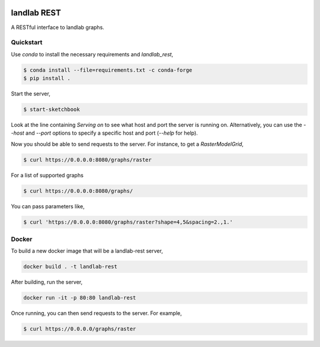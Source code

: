 .. image:: https://github.com/landlab/landlab-rest/actions/workflows/test.yml/badge.svg
    :target: https://github.com/landlab/landlab-rest/actions/workflows/test.yml

.. image:: https://github.com/landlab/landlab-rest/actions/workflows/flake8.yml/badge.svg
    :target: https://github.com/landlab/landlab-rest/actions/workflows/flake8.yml

.. image:: https://github.com/landlab/landlab-rest/actions/workflows/black.yml/badge.svg
    :target: https://github.com/landlab/landlab-rest/actions/workflows/black.yml

landlab REST
============

A RESTful interface to landlab graphs.

Quickstart
----------

Use `conda` to install the necessary requirements and `landlab_rest`,

.. code::

    $ conda install --file=requirements.txt -c conda-forge
    $ pip install .

Start the server,

.. code::

    $ start-sketchbook

Look at the line containing `Serving on` to see what host and port the
server is running on. Alternatively, you can use the `--host` and `--port`
options to specify a specific host and port (`--help` for help).

Now you should be able to send requests to the server. For instance,
to get a `RasterModelGrid`,

.. code::

    $ curl https://0.0.0.0:8080/graphs/raster

For a list of supported graphs

.. code::

    $ curl https://0.0.0.0:8080/graphs/

You can pass parameters like,

.. code::

    $ curl 'https://0.0.0.0:8080/graphs/raster?shape=4,5&spacing=2.,1.'


Docker
------

To build a new docker image that will be a landlab-rest server,

.. code::

    docker build . -t landlab-rest


After building, run the server,

.. code::

    docker run -it -p 80:80 landlab-rest

Once running, you can then send requests to the server. For example,

.. code::

    $ curl https://0.0.0.0/graphs/raster
